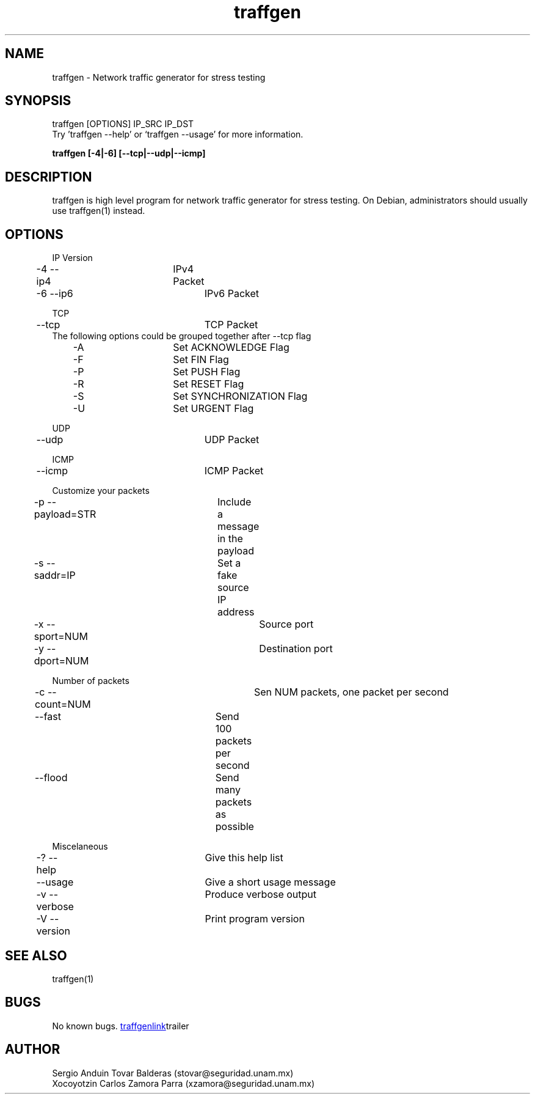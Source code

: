 .\" Manpage for traffgen.
.\" Contact stovar@seguridad.unam.mx and xzamora@seguridad.unam.mx
.TH traffgen 1 "10 Oct 2014" "1.0" "traffgen man page"
.SH NAME
traffgen \- Network traffic generator for stress testing
.SH SYNOPSIS
traffgen [OPTIONS] IP_SRC IP_DST
.br
Try 'traffgen --help' or `traffgen --usage' for more information.
.P
.B "traffgen [-4|-6] [--tcp|--udp|--icmp]"
.SH DESCRIPTION
traffgen is high level program for network traffic generator for stress testing. On Debian, administrators should usually use traffgen(1) instead.
.SH OPTIONS
IP Version
.br
	\-4  \-\-ip4		IPv4 Packet
.br
	\-6  \-\-ip6 		IPv6 Packet
.P
TCP
.br
	--tcp			TCP Packet
.br
The following options could be grouped together after --tcp flag
.br
	  -A			Set ACKNOWLEDGE Flag
.br
	  -F			Set FIN Flag
.br
	  -P			Set PUSH Flag
.br
	  -R			Set RESET Flag
.br
	  -S			Set SYNCHRONIZATION Flag
.br
	  -U			Set URGENT Flag
.P
UDP
.br
	--udp			UDP Packet
.P
ICMP
.br
	--icmp			ICMP Packet
.P
Customize your packets
.br
	-p  --payload=STR	Include a message in the payload
.br
	-s  --saddr=IP		Set a fake source IP address
.br
	-x  --sport=NUM		Source port
.br
	-y  --dport=NUM		Destination port
.P
Number of packets
.br
	-c  --count=NUM		Sen NUM packets, one packet per second
.br
	--fast			Send 100 packets per second
.br
	--flood			Send many packets as possible
.P
Miscelaneous
.br
	-?  --help		Give this help list
.br
	--usage			Give a short usage message
.br
	-v  --verbose		Produce verbose output
.br
	-V  --version		Print program version

.SH SEE ALSO
traffgen(1)
.SH BUGS
No known bugs.
.URL "https://github.com/stovarbec/traffgen" traffgenlink trailer
.SH AUTHOR
Sergio Anduin Tovar Balderas (stovar@seguridad.unam.mx)
.br
Xocoyotzin Carlos Zamora Parra (xzamora@seguridad.unam.mx)
